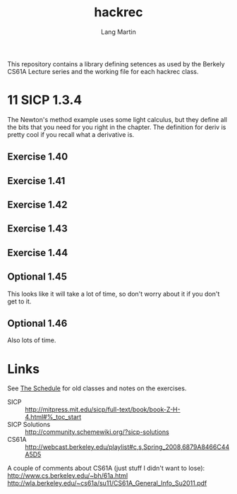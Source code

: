 #+TITLE:     hackrec
#+AUTHOR:    Lang Martin
#+EMAIL:     lang.martin@gmail.com
#+OPTIONS:   H:3 num:nil toc:nil \n:nil @:t ::t |:t ^:t -:t f:t *:t <:t
#+COLUMNS:   %20ITEM(Class) %12SCHEDULED(Date)

This repository contains a library defining setences as used by the
Berkely CS61A Lecture series and the working file for each hackrec
class.

* 11 SICP 1.3.4
SCHEDULED: <2012-02-06 Mon>

The Newton's method example uses some light calculus, but they define
all the bits that you need for you right in the chapter. The
definition for deriv is pretty cool if you recall what a derivative
is.

** Exercise 1.40
** Exercise 1.41
** Exercise 1.42
** Exercise 1.43
** Exercise 1.44
** Optional 1.45
This looks like it will take a lot of time, so don't worry about it if
you don't get to it.

** Optional 1.46
Also lots of time.

* Links

See [[file:doc/schedule.org][The Schedule]] for old classes and notes on the exercises.

- SICP :: http://mitpress.mit.edu/sicp/full-text/book/book-Z-H-4.html#%_toc_start
- SICP Solutions :: http://community.schemewiki.org/?sicp-solutions
- CS61A :: http://webcast.berkeley.edu/playlist#c,s,Spring_2008,6879A8466C44A5D5

A couple of comments about CS61A (just stuff I didn't want to lose):
http://www.cs.berkeley.edu/~bh/61a.html
http://wla.berkeley.edu/~cs61a/su11/CS61A_General_Info_Su2011.pdf
